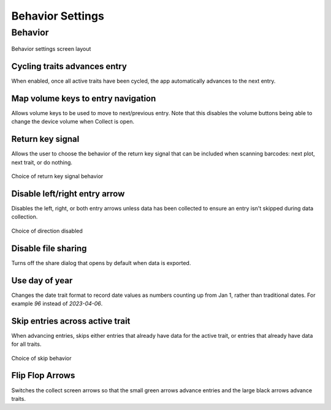Behavior Settings
=================

Behavior
--------
.. figure:: /_static/images/settings/behavior/settings_behavior_framed.png
   :width: 40%
   :align: center
   :alt: Behavior settings screen layout

   Behavior settings screen layout

|repeat| Cycling traits advances entry
~~~~~~~~~~~~~~~~~~~~~~~~~~~~~~~~~~~~~~
When enabled, once all active traits have been cycled, the app automatically advances to the next entry.

|volume| Map volume keys to entry navigation
~~~~~~~~~~~~~~~~~~~~~~~~~~~~~~~~~~~~~~~~~~~~
Allows volume keys to be used to move to next/previous entry. Note that this disables the volume buttons being able to change the device volume when Collect is open.

|return| Return key signal
~~~~~~~~~~~~~~~~~~~~~~~~~~
Allows the user to choose the behavior of the return key signal that can be included when scanning barcodes: next plot, next trait, or do nothing.

.. figure:: /_static/images/settings/behavior/settings_behavior_return.png
   :width: 40%
   :align: center
   :alt: Return key layout within behavior settings

   Choice of return key signal behavior

|arrow| Disable left/right entry arrow
~~~~~~~~~~~~~~~~~~~~~~~~~~~~~~~~~~~~~~
Disables the left, right, or both entry arrows unless data has been collected to ensure an entry isn't skipped during data collection.

.. figure:: /_static/images/settings/behavior/settings_behavior_disable_nav.png
   :width: 40%
   :align: center
   :alt: Disable nav layout within behavior settings

   Choice of direction disabled

|sharing| Disable file sharing
~~~~~~~~~~~~~~~~~~~~~~~~~~~~~~
Turns off the share dialog that opens by default when data is exported.

|day| Use day of year
~~~~~~~~~~~~~~~~~~~~~
Changes the date trait format to record date values as numbers counting up from Jan 1, rather than traditional dates. For example *96* instead of *2023-04-06*.

|skip| Skip entries across active trait
~~~~~~~~~~~~~~~~~~~~~~~~~~~~~~~~~~~~~~~
When advancing entries, skips either entries that already have data for the active trait, or entries that already have data for all traits.

.. figure:: /_static/images/settings/behavior/settings_behavior_skip_entries.png
   :width: 40%
   :align: center
   :alt: Skip entries layout within behavior settings

   Choice of skip behavior

|flip| Flip Flop Arrows
~~~~~~~~~~~~~~~~~~~~~~~
Switches the collect screen arrows so that the small green arrows advance entries and the large black arrows advance traits.


.. |repeat| image:: /_static/icons/settings/behavior/repeat.png
  :width: 20

.. |volume| image:: /_static/icons/settings/behavior/contrast-box.png
  :width: 20

.. |return| image:: /_static/icons/settings/behavior/keyboard-return.png
  :width: 20

.. |arrow| image:: /_static/icons/settings/behavior/unfold-more-vertical.png
  :width: 20

.. |sharing| image:: /_static/icons/settings/behavior/sync-off.png
  :width: 20

.. |day| image:: /_static/icons/settings/behavior/calendar-today.png
  :width: 20

.. |skip| image:: /_static/icons/settings/behavior/eye-off.png
  :width: 20

.. |flip| image:: /_static/icons/settings/behavior/gesture-tap.png
  :width: 20